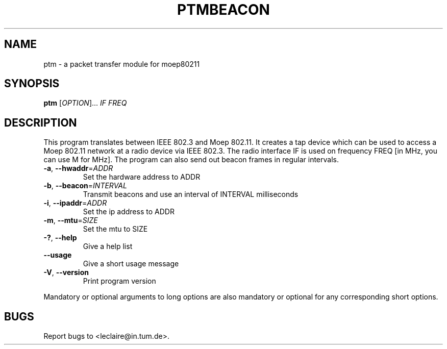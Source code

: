 .TH PTMBEACON 1 2014-5-5 "moep80211" "MOEP80211 Manual"
.SH NAME
ptm \- a packet transfer module for moep80211
.SH SYNOPSIS
.B ptm
.RI [ OPTION "]... " IF " " FREQ
.SH DESCRIPTION
This program translates between IEEE 802.3 and Moep 802.11. It creates a tap
device which can be used to access a Moep 802.11 network at a radio device via
IEEE 802.3. The radio interface IF is used on frequency FREQ [in MHz, you can
use M for MHz]. The program can also send out beacon frames in regular
intervals.
.TP
.BR "-a" ", " "--hwaddr" =\fIADDR
Set the hardware address to ADDR
.TP
.BR "-b" ", " "--beacon" =\fIINTERVAL
Transmit beacons and use an interval of INTERVAL milliseconds
.TP
.BR "-i" ", " "--ipaddr" =\fIADDR
Set the ip address to ADDR
.TP
.BR "-m" ", " "--mtu" =\fISIZE
Set the mtu to SIZE
.TP
.BR "-?" ", " "--help"
Give a help list
.TP
.BR "--usage"
Give a short usage message
.TP
.BR "-V" ", " "--version"
Print program version
.P
Mandatory or optional arguments to long options are also mandatory or optional
for any corresponding short options.
.SH BUGS
Report bugs to <leclaire@in.tum.de>.
